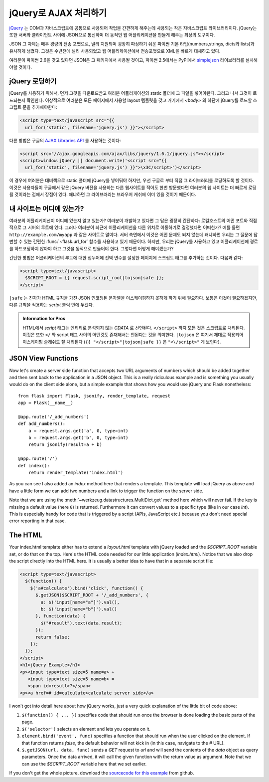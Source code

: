 jQuery로  AJAX 처리하기
=======================

`jQuery`_ 는 DOM과 자바스크립트에 공통으로 사용되어 작업을 간편하게 
해주는데 사용되는 작은 자바스크립트 라이브러리이다.  jQuery는 또한 
서버와 클라이언트 사이에 JSON으로 통신하며 더 동적인 웹 어플리케이션을 
만들게 해주는 최상의 도구이다. 

JSON 그 자체는 매우 경량의 전송 포맷으로, 널리 지원되며 굉장히 파싱하기
쉬운 파이썬 기본 타입(numbers,strings, dicts와 lists)과 유사하게 생겼다.
그것은 수년전에 널리 사용되었고 웹 어플리케이션에서 전송포맷으로 XML을
빠르게 대체하고 있다.

여러분이 파이썬 2.6을 갖고 있다면 JSON은 그 패키지에서 사용될 것이고,
파이썬 2.5에서는 PyPI에서 `simplejson`_ 라이브러리를 설치해야할 것이다.

.. _jQuery: http://jquery.com/
.. _simplejson: http://pypi.python.org/pypi/simplejson

jQuery 로딩하기
---------------

jQuery를 사용하기 위해서, 먼저 그것을 다운로드받고 여러분 어플리케이션의
static 폴더에 그 파일을 넣어야한다. 그리고 나서 그것이 로드되는지 확인한다.
이상적으로 여러분은 모든 페이지에서 사용할 layout 템플릿을 갖고 거기에서 
`<body>` 의 하단에 jQuery를 로드할 스크립트 문을 추가해야한다:

.. sourcecode:: html

   <script type=text/javascript src="{{
     url_for('static', filename='jquery.js') }}"></script>

다른 방법은 구글의 `AJAX Libraries API
<http://code.google.com/apis/ajaxlibs/documentation/>`_ 를 사용하는 것이다:

.. sourcecode:: html

    <script src="//ajax.googleapis.com/ajax/libs/jquery/1.6.1/jquery.js"></script>
    <script>window.jQuery || document.write('<script src="{{
      url_for('static', filename='jquery.js') }}">\x3C/script>')</script>

이 경우에 여러분은 대비책으로 static 폴더에 jQuery를 넣어둬야 하지만, 우선
구글로 부터 직접 그 라이브러리를 로딩하도록 할 것이다.  이것은 사용자들이
구글에서 같은 jQuery 버전을 사용하는 다른 웹사이트를 적어도 한번 방문했다면
여러분의 웹 사이트는 더 빠르게 로딩될 것이라는 점에서 장점이 있다. 왜냐하면
그 라이브러리는 브라우저 캐쉬에 이미 있을 것이기 때문이다.

내 사이트는 어디에 있는가?
--------------------------

여러분의 어플리케이션이 어디에 있는지 알고 있는가?  여러분이 개발하고 있다면
그 답은 굉장히 간단하다:  로컬호스트의 어떤 포트와 직접적으로 그 서버의 루트에
있다.  그러나 여러분이 최근에 어플리케이션을 다른 위치로 이동하기로 결정했다면
어떠한가?  예를 들면 ``http://example.com/myapp`` 과 같은 사이트로 말이다.
서버 측면에서 이것은 어떤 문제도 되지 않는데 왜냐하면 우리는 그 질문에 
답변할 수 있는 간편한 :func:`~flask.url_for` 함수를 사용하고 있기 때문이다.
하지만, 우리는 jQuery를 사용하고 있고 어플리케이션에 경로를 하드코딩하지 
않아야 하고 그것을 동적으로 만들어야 한다. 그렇다면 어떻게 해야겠는가?

간단한 방법은 어플리케이션의 루트에 대한 접두어에 전역 변수를 설정한 페이지에
스크립트 태그를 추가하는 것이다. 다음과 같다:

.. sourcecode:: html+jinja

   <script type=text/javascript>
     $SCRIPT_ROOT = {{ request.script_root|tojson|safe }};
   </script>

``|safe`` 는 진자가 HTML 규칙을 가진 JSON 인코딩된 문자열을 이스케이핑하지
못하게 하기 위해 필요하다.  보통은 이것이 필요하겠지만, 다른 규칙을 적용하는 
`script` 블럭 안에 두겠다.

.. admonition:: Information for Pros

   HTML에서 `script` 태그는 엔티티로 분석되지 않는 `CDATA` 로 선언된다.
   ``</script>`` 까지 모든 것은 스크립트로 처리된다. 이것은 또한 ``</`` 와
   script 태그 사이의 어떤것도 존재해서는 안된다는 것을 의미한다.  
   ``|tojson`` 은 여기서 제대로 적용되어 이스케이핑 슬래쉬도 잘 처리된다
   (``{{ "</script>"|tojson|safe }}`` 은 ``"<\/script>"`` 게 보인다).


JSON View Functions
-------------------

Now let's create a server side function that accepts two URL arguments of
numbers which should be added together and then sent back to the
application in a JSON object.  This is a really ridiculous example and is
something you usually would do on the client side alone, but a simple
example that shows how you would use jQuery and Flask nonetheless::

    from flask import Flask, jsonify, render_template, request
    app = Flask(__name__)

    @app.route('/_add_numbers')
    def add_numbers():
        a = request.args.get('a', 0, type=int)
        b = request.args.get('b', 0, type=int)
        return jsonify(result=a + b)

    @app.route('/')
    def index():
        return render_template('index.html')

As you can see I also added an `index` method here that renders a
template.  This template will load jQuery as above and have a little form
we can add two numbers and a link to trigger the function on the server
side.

Note that we are using the :meth:`~werkzeug.datastructures.MultiDict.get` method here
which will never fail.  If the key is missing a default value (here ``0``)
is returned.  Furthermore it can convert values to a specific type (like
in our case `int`).  This is especially handy for code that is
triggered by a script (APIs, JavaScript etc.) because you don't need
special error reporting in that case.

The HTML
--------

Your index.html template either has to extend a `layout.html` template with
jQuery loaded and the `$SCRIPT_ROOT` variable set, or do that on the top.
Here's the HTML code needed for our little application (`index.html`).
Notice that we also drop the script directly into the HTML here.  It is
usually a better idea to have that in a separate script file:

.. sourcecode:: html

    <script type=text/javascript>
      $(function() {
        $('a#calculate').bind('click', function() {
          $.getJSON($SCRIPT_ROOT + '/_add_numbers', {
            a: $('input[name="a"]').val(),
            b: $('input[name="b"]').val()
          }, function(data) {
            $("#result").text(data.result);
          });
          return false;
        });
      });
    </script>
    <h1>jQuery Example</h1>
    <p><input type=text size=5 name=a> +
       <input type=text size=5 name=b> =
       <span id=result>?</span>
    <p><a href=# id=calculate>calculate server side</a>

I won't got into detail here about how jQuery works, just a very quick
explanation of the little bit of code above:

1. ``$(function() { ... })`` specifies code that should run once the
   browser is done loading the basic parts of the page.
2. ``$('selector')`` selects an element and lets you operate on it.
3. ``element.bind('event', func)`` specifies a function that should run
   when the user clicked on the element.  If that function returns
   `false`, the default behavior will not kick in (in this case, navigate
   to the `#` URL).
4. ``$.getJSON(url, data, func)`` sends a `GET` request to `url` and will
   send the contents of the `data` object as query parameters.  Once the
   data arrived, it will call the given function with the return value as
   argument.  Note that we can use the `$SCRIPT_ROOT` variable here that
   we set earlier.

If you don't get the whole picture, download the `sourcecode
for this example
<http://github.com/mitsuhiko/flask/tree/master/examples/jqueryexample>`_
from github.
